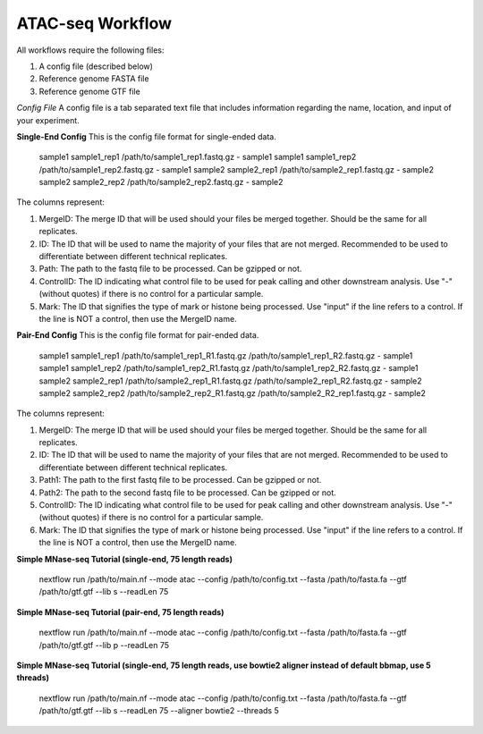 ATAC-seq Workflow
=================

All workflows require the following files:

1. A config file (described below)
2. Reference genome FASTA file
3. Reference genome GTF file

*Config File*
A config file is a tab separated text file that includes information regarding the name, location, and input of your experiment.

**Single-End Config**
This is the config file format for single-ended data.

    sample1		sample1_rep1	/path/to/sample1_rep1.fastq.gz	-	sample1
    sample1		sample1_rep2	/path/to/sample1_rep2.fastq.gz	-	sample1
    sample2		sample2_rep1	/path/to/sample2_rep1.fastq.gz	-	sample2
    sample2		sample2_rep2	/path/to/sample2_rep2.fastq.gz	-	sample2

    ::

The columns represent:

1. MergeID: The merge ID that will be used should your files be merged together. Should be the same for all replicates.
2. ID: The ID that will be used to name the majority of your files that are not merged. Recommended to be used to differentiate between different technical replicates.
3. Path: The path to the fastq file to be processed. Can be gzipped or not.
4. ControlID: The ID indicating what control file to be used for peak calling and other downstream analysis. Use "-" (without quotes) if there is no control for a particular sample.
5. Mark: The ID that signifies the type of mark or histone being processed. Use "input" if the line refers to a control. If the line is NOT a control, then use the MergeID name.

**Pair-End Config**
This is the config file format for pair-ended data.

    sample1		sample1_rep1	/path/to/sample1_rep1_R1.fastq.gz /path/to/sample1_rep1_R2.fastq.gz	-	sample1
    sample1		sample1_rep2	/path/to/sample1_rep2_R1.fastq.gz /path/to/sample1_rep2_R2.fastq.gz	-	sample1
    sample2		sample2_rep1	/path/to/sample2_rep1_R1.fastq.gz /path/to/sample2_rep1_R2.fastq.gz	-	sample2
    sample2		sample2_rep2	/path/to/sample2_rep2_R1.fastq.gz /path/to/sample2_R2_rep1.fastq.gz	-	sample2

    ::

The columns represent:

1. MergeID: The merge ID that will be used should your files be merged together. Should be the same for all replicates.
2. ID: The ID that will be used to name the majority of your files that are not merged. Recommended to be used to differentiate between different technical replicates.
3. Path1: The path to the first fastq file to be processed. Can be gzipped or not.
4. Path2: The path to the second fastq file to be processed. Can be gzipped or not.
5. ControlID: The ID indicating what control file to be used for peak calling and other downstream analysis. Use "-" (without quotes) if there is no control for a particular sample.
6. Mark: The ID that signifies the type of mark or histone being processed. Use "input" if the line refers to a control. If the line is NOT a control, then use the MergeID name.

**Simple MNase-seq Tutorial (single-end, 75 length reads)**

    nextflow run /path/to/main.nf --mode atac --config /path/to/config.txt --fasta /path/to/fasta.fa --gtf /path/to/gtf.gtf --lib s --readLen 75

    ::

**Simple MNase-seq Tutorial (pair-end, 75 length reads)**

    nextflow run /path/to/main.nf --mode atac --config /path/to/config.txt --fasta /path/to/fasta.fa --gtf /path/to/gtf.gtf --lib p --readLen 75

    ::

**Simple MNase-seq Tutorial (single-end, 75 length reads, use bowtie2 aligner instead of default bbmap, use 5 threads)**

    nextflow run /path/to/main.nf --mode atac --config /path/to/config.txt --fasta /path/to/fasta.fa --gtf /path/to/gtf.gtf --lib s --readLen 75 --aligner bowtie2 --threads 5

    ::